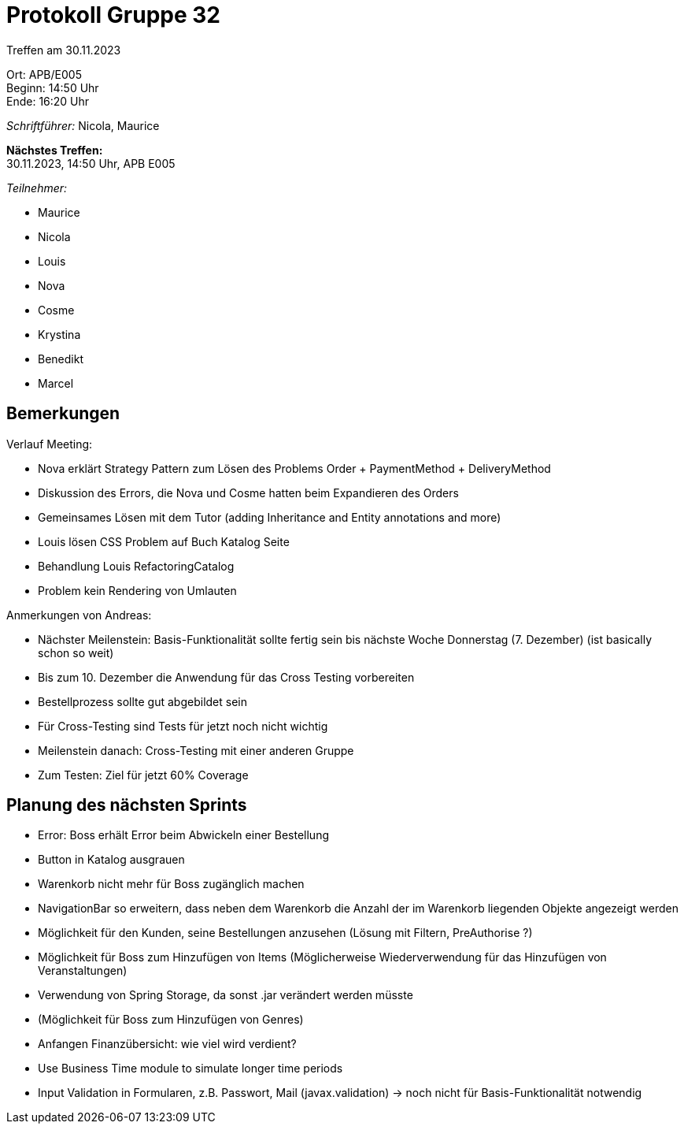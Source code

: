 = Protokoll Gruppe 32

Treffen am 30.11.2023

Ort:      APB/E005 +
Beginn:   14:50 Uhr +
Ende:     16:20 Uhr

__Schriftführer:__ Nicola, Maurice

*Nächstes Treffen:* +
30.11.2023, 14:50 Uhr, APB E005

__Teilnehmer:__

- Maurice
- Nicola
- Louis
- Nova
- Cosme
- Krystina
- Benedikt
- Marcel

== Bemerkungen

Verlauf Meeting:

- Nova erklärt Strategy Pattern zum Lösen des Problems Order + PaymentMethod + DeliveryMethod
- Diskussion des Errors, die Nova und Cosme hatten beim Expandieren des Orders
- Gemeinsames Lösen mit dem Tutor (adding Inheritance and Entity annotations and more)
- Louis lösen CSS Problem auf Buch Katalog Seite
- Behandlung Louis RefactoringCatalog
- Problem kein Rendering von Umlauten

Anmerkungen von Andreas:

- Nächster Meilenstein: Basis-Funktionalität sollte fertig sein bis nächste Woche Donnerstag (7. Dezember) (ist basically schon so weit)
- Bis zum 10. Dezember die Anwendung für das Cross Testing vorbereiten
- Bestellprozess sollte gut abgebildet sein
- Für Cross-Testing sind Tests für jetzt noch nicht wichtig
- Meilenstein danach: Cross-Testing mit einer anderen Gruppe
- Zum Testen: Ziel für jetzt 60% Coverage

== Planung des nächsten Sprints

- Error: Boss erhält Error beim Abwickeln einer Bestellung
- Button in Katalog ausgrauen
- Warenkorb nicht mehr für Boss zugänglich machen
- NavigationBar so erweitern, dass neben dem Warenkorb die Anzahl der im Warenkorb liegenden Objekte angezeigt werden
- Möglichkeit für den Kunden, seine Bestellungen anzusehen (Lösung mit Filtern, PreAuthorise ?)
- Möglichkeit für Boss zum Hinzufügen von Items (Möglicherweise Wiederverwendung für das Hinzufügen von Veranstaltungen)
- Verwendung von Spring Storage, da sonst .jar verändert werden müsste
- (Möglichkeit für Boss zum Hinzufügen von Genres)
- Anfangen Finanzübersicht: wie viel wird verdient?
- Use Business Time module to simulate longer time periods
- Input Validation in Formularen, z.B. Passwort, Mail (javax.validation) -> noch nicht für Basis-Funktionalität notwendig